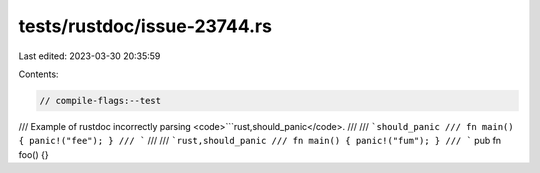tests/rustdoc/issue-23744.rs
============================

Last edited: 2023-03-30 20:35:59

Contents:

.. code-block:: rs

    // compile-flags:--test

/// Example of rustdoc incorrectly parsing <code>```rust,should_panic</code>.
///
/// ```should_panic
/// fn main() { panic!("fee"); }
/// ```
///
/// ```rust,should_panic
/// fn main() { panic!("fum"); }
/// ```
pub fn foo() {}


